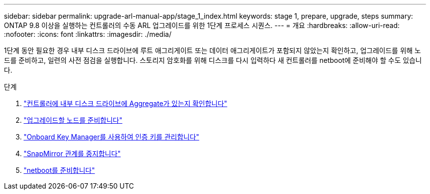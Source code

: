 ---
sidebar: sidebar 
permalink: upgrade-arl-manual-app/stage_1_index.html 
keywords: stage 1, prepare, upgrade, steps 
summary: ONTAP 9.8 이상을 실행하는 컨트롤러의 수동 ARL 업그레이드를 위한 1단계 프로세스 시퀀스. 
---
= 개요
:hardbreaks:
:allow-uri-read: 
:nofooter: 
:icons: font
:linkattrs: 
:imagesdir: ./media/


[role="lead"]
1단계 동안 필요한 경우 내부 디스크 드라이브에 루트 애그리게이트 또는 데이터 애그리게이트가 포함되지 않았는지 확인하고, 업그레이드를 위해 노드를 준비하고, 일련의 사전 점검을 실행합니다. 스토리지 암호화를 위해 디스크를 다시 입력하다 새 컨트롤러를 netboot에 준비해야 할 수도 있습니다.

.단계
. link:determine_aggregates_on_internal_drives.html["컨트롤러에 내부 디스크 드라이브에 Aggregate가 있는지 확인합니다"]
. link:prepare_nodes_for_upgrade.html["업그레이드할 노드를 준비합니다"]
. link:manage_authentication_okm.html["Onboard Key Manager를 사용하여 인증 키를 관리합니다"]
. link:quiesce_snapmirror_relationships.html["SnapMirror 관계를 중지합니다"]
. link:prepare_for_netboot.html["netboot를 준비합니다"]

